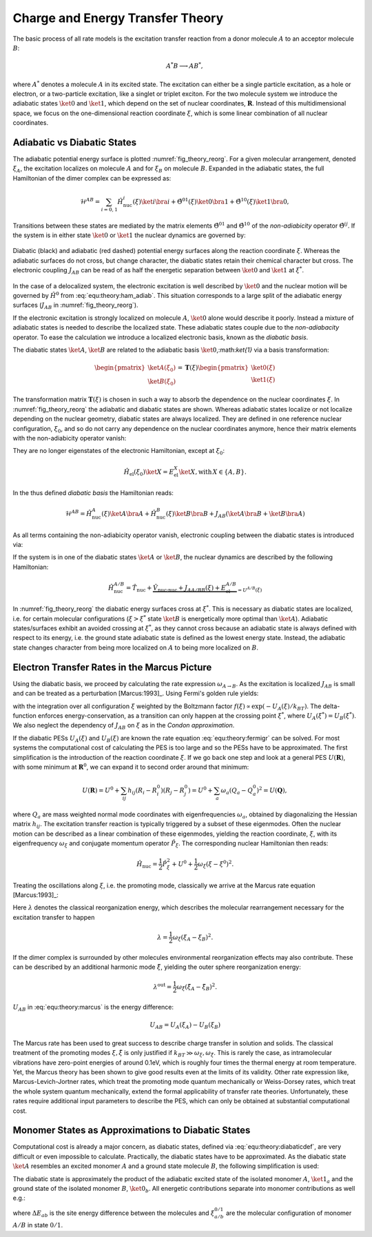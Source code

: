 Charge and Energy Transfer Theory
#################################
The basic process of all rate models is the excitation transfer reaction from a donor molecule :math:`A` to an acceptor molecule :math:`B`: 

.. math::
    A^*B\longrightarrow AB^*,

where :math:`A^*` denotes a molecule :math:`A` in its excited state. The excitation can either be a single particle excitation, as a hole or electron, or a two-particle excitation, like a singlet or triplet exciton. For the two molecule system we introduce the adiabatic states :math:`\ket{0}` and :math:`\ket{1}`, which depend on the set of nuclear coordinates, :math:`\mathbf{R}`. Instead of this multidimensional space, we focus on the one-dimensional reaction coordinate :math:`\xi`, which is some linear combination of all nuclear coordinates. 

Adiabatic vs Diabatic States
****************************

The adiabatic potential energy surface is plotted :numref:`fig_theory_reorg`. For a given molecular arrangement, denoted :math:`\xi_A`, the excitation localizes on molecule :math:`A` and for :math:`\xi_B` on molecule :math:`B`. Expanded in the adiabatic states, the full Hamiltonian of the dimer complex can be expressed as:

.. math::

    \mathcal{H}^{AB}=\sum_{i=0,1}\hat{H}^i_\text{nuc}(\xi)\ket{i}\bra{i}+\hat{\Theta}^{01}(\xi)\ket{0}\bra{1}+\hat{\Theta}^{10}(\xi)\ket{1}\bra{0},


Transitions between these states are mediated by the matrix elements :math:`\hat{\Theta}^{01}` and :math:`\hat{\Theta}^{10}` of the *non-adiabicity* operator :math:`\hat{\Theta}^{ij}`. If the system is in either state :math:`\ket{0}` or :math:`\ket{1}` the nuclear dynamics are governed by:

.. math::
    :label: equ:theory:ham_adiab

    \hat{H}^{0/1}_\text{nuc}(\xi)=\hat{T}_\text{nuc}+\underbrace{\hat{V}_\text{nuc-nuc}+\hat{\Theta}^{0/1}(\xi)+E_{el}^{0/1}(\xi)}_{=U^{0/1}(\xi)}


.. _fig_theory_reorg:
.. figure:: fig/reorg.svg
    :width: 400
    :align: center

    Diabatic (black) and adiabatic (red dashed) potential energy surfaces along the reaction coordinate :math:`\xi`. Whereas the adiabatic surfaces do not cross, but change character, the diabatic states retain their chemical character but cross. The electronic coupling :math:`J_{AB}` can be read of as half the energetic separation between :math:`\ket{0}` and :math:`\ket{1}` at :math:`\xi^*`.

In the case of a delocalized system, the electronic excitation is well described by :math:`\ket{0}` and the nuclear motion will be governed by :math:`\hat{H}^0` from :eq:`equ:theory:ham_adiab`. This situation corresponds to a large split of the adiabatic energy surfaces (:math:`J_{AB}` in :numref:`fig_theory_reorg`).

If the electronic excitation is strongly localized on molecule :math:`A`, :math:`\ket{0}` alone would describe it poorly. Instead a mixture of adiabatic states is needed to describe the localized state. These adiabatic states couple due to the *non-adiabacity* operator. To ease the calculation we introduce a localized electronic basis, known as the *diabatic basis*.

The diabatic states :math:`\ket{A}`, :math:`\ket{B}` are related to the adiabatic basis :math:`\ket{0}`,:math:`\ket{1}` via a basis transformation:

.. math::

    \begin{pmatrix}
    \ket{A(\xi_0)}\\
    \ket{B(\xi_0)}
    \end{pmatrix}
    =
    \underline{\mathbf{T}}(\xi)
    \begin{pmatrix}
    \ket{0(\xi)}\\
    \ket{1(\xi)}
    \end{pmatrix}



The transformation matrix :math:`\underline{\mathbf{T}}(\xi)` is chosen in such a way to absorb the dependence on the nuclear coordinates :math:`\xi`. In :numref:`fig_theory_reorg` the adiabatic and diabatic states are shown. Whereas adiabatic states localize or not localize depending on the nuclear geometry, diabatic states are always localized. They are defined in one reference nuclear configuration, :math:`\xi_0`, and so do not carry any dependence on the nuclear coordinates anymore, hence their matrix elements with the non-adiabicity operator vanish:

.. math::
    :label: equ:theory:diabaticdef

    \bra{X}\hat{\Theta}\ket{Y}=0\,\; \text{with}\, X,Y\in\{A,B\}.

They are no longer eigenstates of the electronic Hamiltonian, except at :math:`\xi_0`:

.. math::

    \hat{H}_\text{el}(\xi_0)\ket{X}=E_\text{el}^X\ket{X}, \text{with}\, X\in\{A,B\}.

In the thus defined *diabatic basis* the Hamiltonian reads:

.. math::

 \mathcal{H}^{AB}=\hat{H}^A_\text{nuc}(\xi)\ket{A}\bra{A}+\hat{H}^B_\text{nuc}(\xi)\ket{B}\bra{B}+J_{AB}\left(\ket{A}\bra{B}+\ket{B}\bra{A}\right)

As all terms containing the non-adiabicity operator vanish, electronic coupling between the diabatic states is introduced via:

.. math::
    :label: equ:theory:electroniccoupling

    J_{AB}(\xi)=\bra{A}\hat{H}_\text{el}(\xi)\ket{B}

If the system is in one of the diabatic states :math:`\ket{A}` or :math:`\ket{B}`, the nuclear dynamics are described by the following Hamiltonian:

.. math::

    \hat{H}^{A/B}_\text{nuc}=\hat{T}_\text{nuc}+\underbrace{\hat{V}_\text{nuc-nuc}+J_{AA/BB}(\xi)+E_\text{el}^{A/B}}_{=U^{A/B}(\xi)}



In :numref:`fig_theory_reorg` the diabatic energy surfaces cross at :math:`\xi^*`. This is necessary as diabatic states are localized, i.e. for certain molecular configurations (:math:`\xi>\xi^*` state :math:`\ket{B}` is energetically more optimal than :math:`\ket{A}`). Adiabatic states/surfaces exhibit an avoided crossing at :math:`\xi^*`, as they cannot cross because an adiabatic state is always defined with respect to its energy, i.e. the ground state adiabatic state is defined as the lowest energy state. Instead, the adiabatic state changes character from being more localized on :math:`A` to being more localized on :math:`B`. 

Electron Transfer Rates in the Marcus Picture
*********************************************

Using the diabatic basis, we proceed by calculating the rate expression :math:`\omega_{A\rightarrow B}`. As the excitation is localized :math:`J_{AB}` is small and can be treated as a perturbation [Marcus:1993]_. Using Fermi's golden rule yields:

.. math::
    :label: equ:theory:fermigr

    \omega_{A\rightarrow B}=\frac{2\pi}{\hbar}|J_{AB}|^2\int f(\xi)\delta(U_A(\xi)-U_B(\xi))\,d\xi,

with the integration over all configuration :math:`\xi` weighted by the Boltzmann factor :math:`f(\xi)\propto \exp(-U_A(\xi)/k_BT)`. The delta-function enforces energy-conservation, as a transition can only happen at the crossing point :math:`\xi^*`, where :math:`U_A(\xi^*)=U_B(\xi^*)`. We also neglect the dependency of :math:`J_{AB}` on :math:`\xi` as in the *Condon approximation*.

If the diabatic PESs :math:`U_A(\xi)` and :math:`U_B(\xi)` are known the rate equation :eq:`equ:theory:fermigr` can be solved. For most systems the computational cost of calculating the PES is too large and so the PESs have to be approximated. The first simplification is the introduction of the reaction coordinate :math:`\xi`. If we go back one step and look at a general PES :math:`U(\mathbf{R})`, with some minimum at :math:`\mathbf{R}^0`, we can expand it to second order around that minimum:

.. math::

    U(\mathbf{R})=U^0+\sum_{ij} h_{ij} (R_i-R_i^0)(R_j-R_j^0)=U^0+\sum_{a} \omega_a (Q_a-Q_a^0)^2=U(\mathbf{Q}),


where :math:`Q_a` are mass weighted normal mode coordinates with eigenfrequencies :math:`\omega_a`, obtained by diagonalizing the Hessian matrix :math:`h_{ij}`. The excitation transfer reaction is typically triggered by a subset of these eigenmodes. Often the nuclear motion can be described as a linear combination of these eigenmodes, yielding the reaction coordinate, :math:`\xi`, with its eigenfrequency :math:`\omega_\xi` and conjugate momentum operator :math:`\hat{P}_\xi`. The corresponding nuclear Hamiltonian then reads:

.. math::

    \hat{H}_\text{nuc}=\frac{1}{2} \hat{P}_\xi^2+U^0+\frac{1}{2} \omega_\xi (\xi-\xi^0)^2.


Treating the oscillations along :math:`\xi`, i.e. the promoting mode, classically we arrive at the Marcus rate equation [Marcus:1993]_:

.. math::
    :label: equ:theory:marcus

    \omega_{A\rightarrow B}=\frac{2\pi}{\hbar}\frac{|J_{AB}|^2}{\sqrt{4\pi \lambda k_B T}}\exp \left[ -\frac{(U_{AB}-\lambda)^2}{4\lambda k_BT}\right].

Here :math:`\lambda` denotes the classical reorganization energy, which describes the molecular rearrangement necessary for the excitation transfer to happen

.. math::

    \lambda=\frac{1}{2}\omega_\xi(\xi_A-\xi_B)^2.


If the dimer complex is surrounded by other molecules environmental reorganization effects may also contribute. These can be described by an additional harmonic mode :math:`\tilde{\xi}`, yielding the outer sphere reorganization energy:

.. math::

    \lambda^\text{out}=\frac{1}{2}\omega_{\tilde{\xi}}(\tilde{\xi}_A-\tilde{\xi}_B)^2.


:math:`U_{AB}` in :eq:`equ:theory:marcus` is the energy difference:

.. math::

    U_{AB}=U_A(\xi_A)-U_B(\xi_B)


The Marcus rate has been used to great success to describe charge transfer in solution and solids. The classical treatment of the promoting modes :math:`\xi,\tilde{\xi}` is only justified if :math:`k_BT\gg\omega_\xi,\omega_{\tilde{\xi}}`. This is rarely the case, as intramolecular vibrations have zero-point energies of around 0.1eV, which is roughly four times the thermal energy at room temperature. Yet, the Marcus theory has been shown to give good results even at the limits of its validity. Other rate expression like, Marcus-Levich-Jortner rates, which treat the promoting mode quantum mechanically or Weiss-Dorsey rates, which treat the whole system quantum mechanically, extend the formal applicability of transfer rate theories. Unfortunately, these rates require additional input parameters to describe the PES, which can only be obtained at substantial computational cost.

Monomer States as Approximations to Diabatic States
***************************************************

Computational cost is already a major concern, as diabatic states, defined via :eq:`equ:theory:diabaticdef`, are very difficult or even impossible to calculate. Practically, the diabatic states have to be approximated. As the diabatic state :math:`\ket{A}` resembles an excited monomer :math:`A` and a ground state molecule :math:`B`, the following simplification is used:

.. math::
    :label: equ:theory:diabaticstateapprox

    \ket{A}\approx \ket{1_a}\otimes\ket{0_b}

The diabatic state is approximately the product of the adiabatic excited state of the isolated monomer :math:`A`, :math:`\ket{1_a}` and the ground state of the isolated monomer :math:`B`, :math:`\ket{0_b}`. All energetic contributions separate into monomer contributions as well e.g.:

.. math::
    :label: equ:coarsesiteE

    \begin{align}
    U_{AB}&=U_A(\xi_A)-U_B(\xi_B)\approx U_a^1(\xi_a^1)+U_b^0(\xi_b^0)-(U_a^0(\xi_a^0)+U_b^1(\xi_b^0)\nonumber\\
    &=\underbrace{(U_a^1(\xi_a^1)-U_a^0(\xi_a^0))}_{\Delta E_a}-\underbrace{(U_b^1(\xi_b^1)-U_b^0(\xi_b^0))}_{\Delta E_b}=\Delta E_{ab},
    \end{align}

where :math:`\Delta E_{ab}` is the site energy difference between the molecules and :math:`\xi_{a/b}^{0/1}` are the molecular configuration of monomer :math:`A/B` in state :math:`0/1`. 





.. Hopping transport
.. *****************


